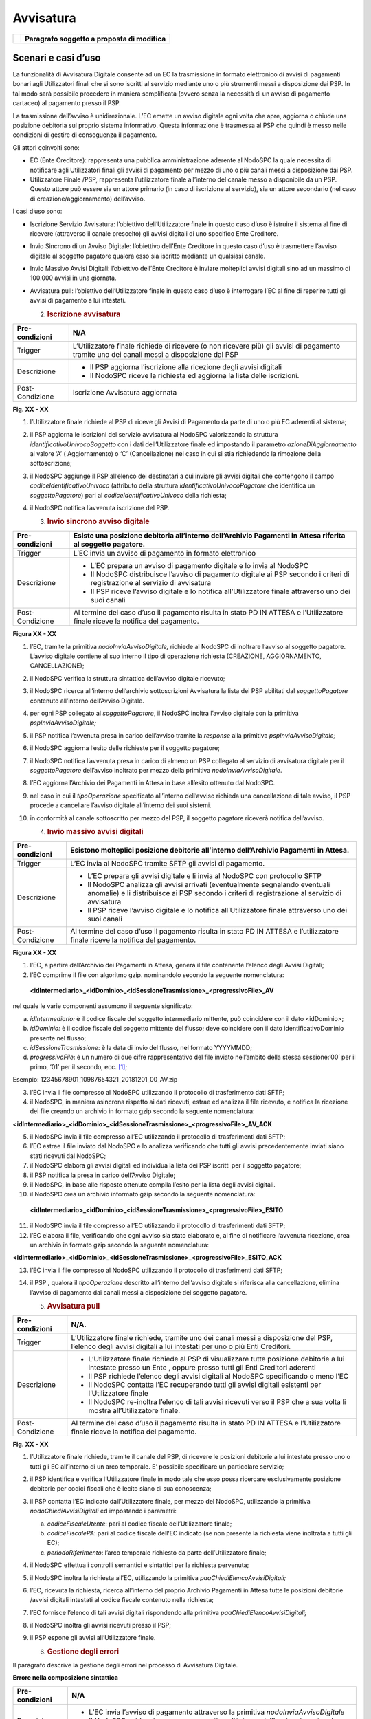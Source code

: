 Avvisatura
==========

+----------+-----------------------------------------------+
| |image0| | **Paragrafo soggetto a proposta di modifica** |
+----------+-----------------------------------------------+

Scenari e casi d’uso
--------------------

La funzionalità di Avvisatura Digitale consente ad un EC la trasmissione
in formato elettronico di avvisi di pagamenti bonari agli Utilizzatori
finali che si sono iscritti al servizio mediante uno o più strumenti
messi a disposizione dai PSP. In tal modo sarà possibile procedere in
maniera semplificata (ovvero senza la necessità di un avviso di
pagamento cartaceo) al pagamento presso il PSP.

La trasmissione dell’avviso è unidirezionale. L’EC emette un avviso
digitale ogni volta che apre, aggiorna o chiude una posizione debitoria
sul proprio sistema informativo. Questa informazione è trasmessa al PSP
che quindi è messo nelle condizioni di gestire di conseguenza il
pagamento.

Gli attori coinvolti sono:

-  EC (Ente Creditore): rappresenta una pubblica amministrazione
   aderente al NodoSPC la quale necessita di notificare agli
   Utilizzatori finali gli avvisi di pagamento per mezzo di uno o più
   canali messi a disposizione dai PSP.

-  Utilizzatore Finale /PSP, rappresenta l’utilizzatore finale
   all’interno del canale messo a disponibile da un PSP. Questo attore
   può essere sia un attore primario (in caso di iscrizione al
   servizio), sia un attore secondario (nel caso di
   creazione/aggiornamento) dell’avviso.

I casi d’uso sono:

-  Iscrizione Servizio Avvisatura: l’obiettivo dell’Utilizzatore finale
   in questo caso d’uso è istruire il sistema al fine di ricevere
   (attraverso il canale prescelto) gli avvisi digitali di uno specifico
   Ente Creditore.

-  Invio Sincrono di un Avviso Digitale: l’obiettivo dell’Ente Creditore
   in questo caso d’uso è trasmettere l’avviso digitale al soggetto
   pagatore qualora esso sia iscritto mediante un qualsiasi canale.

-  Invio Massivo Avvisi Digitali: l’obiettivo dell’Ente Creditore è
   inviare molteplici avvisi digitali sino ad un massimo di 100.000
   avvisi in una giornata.

-  Avvisatura pull: l’obiettivo dell’Utilizzatore finale in questo caso
   d’uso è interrogare l’EC al fine di reperire tutti gli avvisi di
   pagamento a lui intestati.

   2. .. rubric:: Iscrizione avvisatura
         :name: iscrizione-avvisatura

+-----------------------------------+-----------------------------------+
| Pre-condizioni                    | N/A                               |
+===================================+===================================+
| Trigger                           | L’Utilizzatore finale richiede di |
|                                   | ricevere (o non ricevere più) gli |
|                                   | avvisi di pagamento tramite uno   |
|                                   | dei canali messi a disposizione   |
|                                   | dal PSP                           |
+-----------------------------------+-----------------------------------+
| Descrizione                       | -  Il PSP aggiorna l’iscrizione   |
|                                   |    alla ricezione degli avvisi    |
|                                   |    digitali                       |
|                                   |                                   |
|                                   | -  Il NodoSPC riceve la richiesta |
|                                   |    ed aggiorna la lista delle     |
|                                   |    iscrizioni.                    |
+-----------------------------------+-----------------------------------+
| Post-Condizione                   | Iscrizione Avvisatura aggiornata  |
+-----------------------------------+-----------------------------------+

|image1|

**Fig. XX - XX**

1. l’Utilizzatore finale richiede al PSP di riceve gli Avvisi di
   Pagamento da parte di uno o più EC aderenti al sistema;

2. il PSP aggiorna le iscrizioni del servizio avvisatura al NodoSPC
   valorizzando la struttura *identificativoUnivocoSoggetto* con i dati
   dell’Utilizzatore finale ed impostando il parametro
   *azioneDiAggiornamento* al valore ‘A’ ( Aggiornamento) o ‘C’
   (Cancellazione) nel caso in cui si stia richiedendo la rimozione
   della sottoscrizione;

3. il NodoSPC aggiunge il PSP all’elenco dei destinatari a cui inviare
   gli avvisi digitali che contengono il campo
   *codiceIdentificativoUnivoco* (attributo della struttura
   *identificativoUnivocoPagatore* che identifica un *soggettoPagatore*)
   pari al *codiceIdentificativoUnivoco* della richiesta;

4. il NodoSPC notifica l’avvenuta iscrizione del PSP.

   3. .. rubric:: Invio sincrono avviso digitale
         :name: invio-sincrono-avviso-digitale

+-----------------------------------+-----------------------------------+
| Pre-condizioni                    | Esiste una posizione debitoria    |
|                                   | all’interno dell’Archivio         |
|                                   | Pagamenti in Attesa riferita al   |
|                                   | soggetto pagatore.                |
+===================================+===================================+
| Trigger                           | L’EC invia un avviso di pagamento |
|                                   | in formato elettronico            |
+-----------------------------------+-----------------------------------+
| Descrizione                       | -  L’EC prepara un avviso di      |
|                                   |    pagamento digitale e lo invia  |
|                                   |    al NodoSPC                     |
|                                   |                                   |
|                                   | -  Il NodoSPC distribuisce        |
|                                   |    l’avviso di pagamento digitale |
|                                   |    ai PSP secondo i criteri di    |
|                                   |    registrazione al servizio di   |
|                                   |    avvisatura                     |
|                                   |                                   |
|                                   | -  Il PSP riceve l’avviso         |
|                                   |    digitale e lo notifica         |
|                                   |    all’Utilizzatore finale        |
|                                   |    attraverso uno dei suoi canali |
+-----------------------------------+-----------------------------------+
| Post-Condizione                   | Al termine del caso d’uso il      |
|                                   | pagamento risulta in stato PD IN  |
|                                   | ATTESA e l’Utilizzatore finale    |
|                                   | riceve la notifica del pagamento. |
+-----------------------------------+-----------------------------------+

|image2|

**Figura XX - XX**

1.  l’EC, tramite la primitiva *nodoInviaAvvisoDigitale,* richiede al
    NodoSPC di inoltrare l’avviso al soggetto pagatore. L’avviso
    digitale contiene al suo interno il tipo di operazione richiesta
    (CREAZIONE, AGGIORNAMENTO, CANCELLAZIONE);

2.  il NodoSPC verifica la struttura sintattica dell’avviso digitale
    ricevuto;

3.  il NodoSPC ricerca all’interno dell’archivio sottoscrizioni
    Avvisatura la lista dei PSP abilitati dal *soggettoPagatore*
    contenuto all’interno dell’Avviso Digitale.

4.  per ogni PSP collegato al *soggettoPagatore*, il NodoSPC inoltra
    l’avviso digitale con la primitiva *pspInviaAvvisoDigitale;*

5.  il PSP notifica l’avvenuta presa in carico dell’avviso tramite la
    *response* alla primitiva *pspInviaAvvisoDigitale;*

6.  il NodoSPC aggiorna l’esito delle richieste per il soggetto
    pagatore;

7.  il NodoSPC notifica l’avvenuta presa in carico di almeno un PSP
    collegato al servizio di avvisatura digitale per il
    *soggettoPagatore* dell’avviso inoltrato per mezzo della primitiva
    *nodoInviaAvvisoDigitale*.

8.  l’EC aggiorna l’Archivio dei Pagamenti in Attesa in base all’esito
    ottenuto dal NodoSPC.

9.  nel caso in cui il *tipoOperazione* specificato all’interno
    dell’avviso richieda una cancellazione di tale avviso, il PSP
    procede a cancellare l’avviso digitale all’interno dei suoi sistemi.

10. in conformità al canale sottoscritto per mezzo del PSP, il soggetto
    pagatore riceverà notifica dell’avviso.

    4. .. rubric:: Invio massivo avvisi digitali
          :name: invio-massivo-avvisi-digitali

+-----------------------------------+-----------------------------------+
| Pre-condizioni                    | Esistono molteplici posizione     |
|                                   | debitorie all’interno             |
|                                   | dell’Archivio Pagamenti in        |
|                                   | Attesa.                           |
+===================================+===================================+
| Trigger                           | L’EC invia al NodoSPC tramite     |
|                                   | SFTP gli avvisi di pagamento.     |
+-----------------------------------+-----------------------------------+
| Descrizione                       | -  L’EC prepara gli avvisi        |
|                                   |    digitale e li invia al NodoSPC |
|                                   |    con protocollo SFTP            |
|                                   |                                   |
|                                   | -  Il NodoSPC analizza gli avvisi |
|                                   |    arrivati (eventualmente        |
|                                   |    segnalando eventuali anomalie) |
|                                   |    e li distribuisce ai PSP       |
|                                   |    secondo i criteri di           |
|                                   |    registrazione al servizio di   |
|                                   |    avvisatura                     |
|                                   |                                   |
|                                   | -  Il PSP riceve l’avviso         |
|                                   |    digitale e lo notifica         |
|                                   |    all’Utilizzatore finale        |
|                                   |    attraverso uno dei suoi canali |
+-----------------------------------+-----------------------------------+
| Post-Condizione                   | Al termine del caso d’uso il      |
|                                   | pagamento risulta in stato PD IN  |
|                                   | ATTESA e l’utilizzatore finale    |
|                                   | riceve la notifica del pagamento. |
+-----------------------------------+-----------------------------------+

|image3|

**Figura XX - XX**

1. l’EC, a partire dall’Archivio dei Pagamenti in Attesa, genera il file
   contenente l’elenco degli Avvisi Digitali;

2. l’EC comprime il file con algoritmo gzip. nominandolo secondo la
   seguente nomenclatura:

..

   **<idIntermediario>_<idDominio>_<idSessioneTrasmissione>_<progressivoFile>_AV**

nel quale le varie componenti assumono il seguente significato:

a) *idIntermediario:* è il codice fiscale del soggetto intermediario
   mittente, può coincidere con il dato <idDominio>;

b) *idDominio:* è il codice fiscale del soggetto mittente del flusso;
   deve coincidere con il dato identificativoDominio presente nel
   flusso;

c) *idSessioneTrasmissione*: è la data di invio del flusso, nel formato
   YYYYMMDD;

d) *progressivoFile*: è un numero di due cifre rappresentativo del file
   inviato nell’ambito della stessa sessione:‘00’ per il primo, ‘01’ per
   il secondo, ecc. [1]_;

Esempio: 12345678901_10987654321_20181201_00_AV.zip

3. l’EC invia il file compresso al NodoSPC utilizzando il protocollo di
   trasferimento dati SFTP;

4. il NodoSPC, in maniera asincrona rispetto ai dati ricevuti, estrae ed
   analizza il file ricevuto, e notifica la ricezione dei file creando
   un archivio in formato gzip secondo la seguente nomenclatura:

**<idIntermediario>_<idDominio>_<idSessioneTrasmissione>_<progressivoFile>_AV_ACK**

5.  il NodoSPC invia il file compresso all’EC utilizzando il protocollo
    di trasferimenti dati SFTP;

6.  l’EC estrae il file inviato dal NodoSPC e lo analizza verificando
    che tutti gli avvisi precedentemente inviati siano stati ricevuti
    dal NodoSPC;

7.  il NodoSPC elabora gli avvisi digitali ed individua la lista dei PSP
    iscritti per il soggetto pagatore;

8.  il PSP notifica la presa in carico dell’Avviso Digitale;

9.  il NodoSPC, in base alle risposte ottenute compila l’esito per la
    lista degli avvisi digitali.

10. il NodoSPC crea un archivio informato gzip secondo la seguente
    nomenclatura:

..

   **<idIntermediario>_<idDominio>_<idSessioneTrasmissione>_<progressivoFile>_ESITO**

11. il NodoSPC invia il file compresso all’EC utilizzando il protocollo
    di trasferimenti dati SFTP;

12. l’EC elabora il file, verificando che ogni avviso sia stato
    elaborato e, al fine di notificare l’avvenuta ricezione, crea un
    archivio in formato gzip secondo la seguente nomenclatura:

**<idIntermediario>_<idDominio>_<idSessioneTrasmissione>_<progressivoFile>_ESITO_ACK**

13. l’EC invia il file compresso al NodoSPC utilizzando il protocollo di
    trasferimenti dati SFTP;

14. il PSP , qualora il *tipoOperazione* descritto all’interno
    dell’avviso digitale si riferisca alla cancellazione, elimina
    l’avviso di pagamento dai canali messi a disposizione del soggetto
    pagatore.

    5. .. rubric:: Avvisatura pull
          :name: avvisatura-pull

+-----------------------------------+-----------------------------------+
| Pre-condizioni                    | N/A.                              |
+===================================+===================================+
| Trigger                           | L’Utilizzatore finale richiede,   |
|                                   | tramite uno dei canali messi a    |
|                                   | disposizione del PSP, l’elenco    |
|                                   | degli avvisi digitali a lui       |
|                                   | intestati per uno o più Enti      |
|                                   | Creditori.                        |
+-----------------------------------+-----------------------------------+
| Descrizione                       | -  L’Utilizzatore finale richiede |
|                                   |    al PSP di visualizzare tutte   |
|                                   |    posizione debitorie a lui      |
|                                   |    intestate presso un Ente ,     |
|                                   |    oppure presso tutti gli Enti   |
|                                   |    Creditori aderenti             |
|                                   |                                   |
|                                   | -  Il PSP richiede l’elenco degli |
|                                   |    avvisi digitali al NodoSPC     |
|                                   |    specificando o meno l’EC       |
|                                   |                                   |
|                                   | -  Il NodoSPC contatta l’EC       |
|                                   |    recuperando tutti gli avvisi   |
|                                   |    digitali esistenti per         |
|                                   |    l’Utilizzatore finale          |
|                                   |                                   |
|                                   | -  Il NodoSPC re-inoltra l’elenco |
|                                   |    di tali avvisi ricevuti verso  |
|                                   |    il PSP che a sua volta li      |
|                                   |    mostra all’Utilizzatore        |
|                                   |    finale.                        |
+-----------------------------------+-----------------------------------+
| Post-Condizione                   | Al termine del caso d’uso il      |
|                                   | pagamento risulta in stato PD IN  |
|                                   | ATTESA e l’Utilizzatore finale    |
|                                   | riceve la notifica del pagamento. |
+-----------------------------------+-----------------------------------+

|image4|

**Fig. XX - XX**

1. l’Utilizzatore finale richiede, tramite il canale del PSP, di
   ricevere le posizioni debitorie a lui intestate presso uno o tutti
   gli EC all’interno di un arco temporale. E’ possibile specificare un
   particolare servizio;

2. il PSP identifica e verifica l’Utilizzatore finale in modo tale che
   esso possa ricercare esclusivamente posizione debitorie per codici
   fiscali che è lecito siano di sua conoscenza;

3. il PSP contatta l’EC indicato dall’Utilizzatore finale, per mezzo del
   NodoSPC, utilizzando la primitiva *nodoChiediAvvisiDigitali* ed
   impostando i parametri:

   a. *codiceFiscaleUtente*: pari al codice fiscale dell’Utilizzatore
      finale;

   b. *codiceFiscalePA*: pari al codice fiscale dell’EC indicato (se non
      presente la richiesta viene inoltrata a tutti gli EC);

   c. *periodoRiferimento*: l’arco temporale richiesto da parte
      dell’Utilizzatore finale;

4. il NodoSPC effettua i controlli semantici e sintattici per la
   richiesta pervenuta;

5. il NodoSPC inoltra la richiesta all’EC, utilizzando la primitiva
   *paaChiediElencoAvvisiDigitali;*

6. l’EC, ricevuta la richiesta, ricerca all’interno del proprio Archivio
   Pagamenti in Attesa tutte le posizioni debitorie /avvisi digitali
   intestati al codice fiscale contenuto nella richiesta;

7. l’EC fornisce l’elenco di tali avvisi digitali rispondendo alla
   primitiva *paaChiediElencoAvvisiDigitali;*

8. il NodoSPC inoltra gli avvisi ricevuti presso il PSP;

9. il PSP espone gli avvisi all’Utilizzatore finale.

   6. .. rubric:: Gestione degli errori
         :name: gestione-degli-errori

Il paragrafo descrive la gestione degli errori nel processo di
Avvisatura Digitale.

**Errore nella composizione sintattica**

+-----------------------------------+-----------------------------------+
| Pre-condizioni                    | N/A                               |
+===================================+===================================+
| Descrizione                       | -  L’EC invia l’avviso di         |
|                                   |    pagamento attraverso la        |
|                                   |    primitiva                      |
|                                   |    *nodoInviaAvvisoDigitale*      |
|                                   |                                   |
|                                   | -  Il NodoSPC evidenzia un errore |
|                                   |    semantico all’interno          |
|                                   |    dell’avviso ricevuto e lo      |
|                                   |    notifica all’EC                |
+-----------------------------------+-----------------------------------+
| Post-Condizione                   | Al termine del caso d’uso l’EC ha |
|                                   | evidenziato un anomalia che se    |
|                                   | non è in grado di risolvere       |
|                                   | necessiterà l’attivazione del     |
|                                   | tavolo operativo.                 |
+-----------------------------------+-----------------------------------+

..

   |image5|

**Figura XX - XX**

   L’evoluzione temporale è la seguente:

1. L’EC invia un avviso digitale tramite la primitiva
   *nodoInviaAvvisoDigitale*;

2. Il NodoSPC analizza l’avviso digitale ed evidenzia un errore
   semantico;

3. Il NodoSPC notifica tramite la *response* della primitiva l’errore
   riscontrato;

4. L’EC analizza l’errore ricevuto, modifica l’avviso digitale e proverà
   successivamente ad inviarlo nuovamente. In caso non sia in grado di
   risolvere l’anomalia, attiverà il TAVOLO OPERATIVO.

+-----------------------+-----------------------+-----------------------+
| Strategia di          | Tipologia Errore      | Azione di Controllo   |
| risoluzione           |                       | Suggerita             |
+=======================+=======================+=======================+
|                       | PPT_SEMANTICA         | Verificare l’avviso   |
|                       |                       | digitale inviato,     |
|                       |                       | eventualmente         |
|                       |                       | attivare il TAVOLO    |
|                       |                       | OPERATIVO.            |
+-----------------------+-----------------------+-----------------------+

**Tabella XX - XX**

**Mancata Consegna al PSP**

+-----------------------------------+-----------------------------------+
| Pre-condizioni                    | N/A                               |
+===================================+===================================+
| Descrizione                       | -  L’EC invia l’avviso di         |
|                                   |    pagamento tramite la primitiva |
|                                   |    *nodoInviaAvvisoDigitale*      |
|                                   |                                   |
|                                   | -  Il NodoSPC ricerca i PSP per i |
|                                   |    quali il SoggettoPagatore      |
|                                   |    contenuto all’interno          |
|                                   |    dell’avviso ha effettuato      |
|                                   |    l’iscrizione                   |
|                                   |                                   |
|                                   | -  Il NodoSPC invia l’avviso      |
|                                   |    verso i PSP trovati            |
|                                   |                                   |
|                                   | -  Tutti i PSP contattati         |
|                                   |    risultano irraggiungibili o    |
|                                   |    rifiutano l’avviso             |
|                                   |                                   |
|                                   | -  Il NodoSPC notifica l’assenza  |
|                                   |    dei PSP all’EC                 |
|                                   |                                   |
|                                   | -                                 |
+-----------------------------------+-----------------------------------+
| Post-Condizione                   |    Il NodoSPC apre il Tavolo      |
|                                   |    Operativo al fine di risolvere |
|                                   |    l’anomalia con i PSP           |
+-----------------------------------+-----------------------------------+

|image6|

**Figura XX - XX**

   L’evoluzione temporale è la seguente:

1. L’EC invia un avviso digitale tramite la primitiva
   *nodoInviaAvvisoDigitale*

2. Il NodoSPC effettua controlli sintattici e semantici dell’avviso
   ricevuto;

3. Il NodoSPC ricerca le sottoscrizioni per il *SoggettoPagatore;*

4. Per ogni PSP iscritto inoltra l’avviso digitale.

..

   Possono verificarsi i seguenti scenari alternativi:

5. Nel caso in cui l’avviso non venga accettato dal PSP, il PSP invierà
   uno dei seguenti *fault code*: CANALE_SINTASSI_XSD,
   CANALE_SINTASSI_EXTRASD, CANALE_SEMANTICA

6. Il PSP non invia alcuna risposta al NodoSPC nei tempi attesi;

7. In entrambi in casi, il NodoSPC elabora l’esito dell’avviso digitale
   tenendo conto delle risposte (e di eventuali errori /timeout);

..

   A seconda dell’esito elaborato, possono verificarsi i seguenti
   scenari alternativi:

8.  Nel caso in cui tutti i PSP iscritti per il SoggettoPagatore
    risultino non raggiungibili (timeout) oppure non accettino l’avviso
    digitale, l’esito della richiesta da parte dell’EC sarà negativa con
    *fault_code* PPT_CANALE_ERRORE;

9.  L’EC deve aggiornare il proprio archivio dei pagamenti in attesa
    segnalando l’impossibilità di notifica digitale dell’avviso.

10. Nel caso in cui almeno uno dei PSP accetti l’avviso di pagamento
    inviato (codiceEsito = 1), l’esito della richiesta da parte dell’EC
    sarà positiva;

11. In caso in cui tutti i *codiceEsito* siano negativi (ma senza codici
    di errori) risulta impossibile notificare l’utente tramite il
    sistema (l’utente non è sottoscritto presso alcun PSP), e quindi
    sarà necessario notificare il *SoggettoPagatore* con altri mezzi;

+-----------------------+-----------------------+-----------------------+
| Strategia di          | Tipologia Errore      | Azione di Controllo   |
| risoluzione           |                       | Suggerita             |
+=======================+=======================+=======================+
|                       | PPT_CANALE_ERRORE     | Tale condizione,      |
|                       |                       | potrebbe attivare il  |
|                       |                       | Tavolo Operativo.     |
+-----------------------+-----------------------+-----------------------+

**Errore di trasferimento**

+-----------------------------------+-----------------------------------+
| Pre-condizioni                    |                                   |
+===================================+===================================+
| Descrizione                       | Questo caso d’uso descrive i      |
|                                   | possibili errori che possono      |
|                                   | verificarsi durante un            |
|                                   | trasferimento di dati su          |
|                                   | protocollo SFTP.                  |
|                                   |                                   |
|                                   | Tale casistica può verificarsi    |
|                                   | sia durante l’invio di una lista  |
|                                   | di avvisi digitali che degli      |
|                                   | esiti di *ack*.                   |
|                                   |                                   |
|                                   | -  L’EC invia un avviso di        |
|                                   |    pagamento o *ack* tramite      |
|                                   |    SFTP,                          |
|                                   |                                   |
|                                   | -  L’EC riceve un *error code*    |
|                                   |    definito dal protocollo SFTP   |
|                                   |                                   |
|                                   | -                                 |
+-----------------------------------+-----------------------------------+
| Post-Condizione                   |    L’EC attiva il TAVOLO          |
|                                   |    OPERATIVO                      |
+-----------------------------------+-----------------------------------+

|image7|

**Figura XX - XX**

L’evoluzione temporale può essere originata da una delle seguenti
alternative:

1. L’EC invia una lista di avvisi digitali al NodoSPC tramite protocollo
   SFTP

2. L’EC invia una lista di esiti Ack al NodoSPC tramite protocollo SFTP

3. In entrambi i casi, il NodoSPC notifica un errore dalla lista degli
   *error code* del protocollo SFTP

4. L’EC analizza l’errore ricevuto, se è in grado di risolvere
   l’anomalia procederà a inviare nuovamente il file al NodoSPC,
   altrimenti dovrà attivare il TAVOLO OPERATIVO

**Mancata Ricezione Dati Attesi**

+-----------------------------------+-----------------------------------+
| Pre-condizioni                    |                                   |
+===================================+===================================+
| Trigger                           | Mancata ricezione dei file attesi |
+-----------------------------------+-----------------------------------+
| Descrizione                       | A seguito di un trasferimento     |
|                                   | eseguito con successo, non        |
|                                   | vengono ricevuti uno dei seguenti |
|                                   | file:                             |
|                                   |                                   |
|                                   | -  file di ACK degli avvisi       |
|                                   |    inviati                        |
|                                   |                                   |
|                                   | -  lista esito degli avvisi       |
+-----------------------------------+-----------------------------------+
| Post-Condizione                   | L’EC attiva il TAVOLO OPERATIVO   |
+-----------------------------------+-----------------------------------+

|image8|

**Figura XX - XX**

L’evoluzione temporale può essere originata da una delle seguenti
alternative:

1. L’EC invia la lista degli avvisi digitali

2. Il NodoSPC elabora gli avvisi

3. Il NodoSPC non riesce a trasferire i file di *Ack*;

4. l’EC programmerà un nuovo trasferimento dei file. Qualora persista
   l’errore, l’EC attiverà il TAVOLO OPERATIVO.

5. Il NodoSPC non trasferisce i file degli esiti.

6. Se non vengono ricevuti i file degli esiti nei tempi prestabiliti, al
   fine di risolvere l’anomalia l’EC attiverà il TAVOLO OPERATIVO.

**Errore nel recupero degli avvisi digitali**

+-----------------------------------+-----------------------------------+
| Pre-condizioni                    | L’Utilizzatore finale richiede    |
|                                   | l’elenco delle proprie posizioni  |
|                                   | debitorie                         |
+===================================+===================================+
| Trigger                           | Mancata ricezione dei file attesi |
+-----------------------------------+-----------------------------------+
| Descrizione                       |    Nel tentativo di recuperare    |
|                                   |    gli avvisi digitali di un EC   |
|                                   |    si evidenziano errori di       |
|                                   |    semantica o connessione        |
+-----------------------------------+-----------------------------------+
| Post-Condizione                   | Necessario un nuovo               |
|                                   | trasferimento, oppure un tavolo   |
|                                   | operativo.                        |
+-----------------------------------+-----------------------------------+

|image9|

**Figura XX - XX**

L’evoluzione temporale è la seguente:

1. L’Utilizzatore finale tramite i canali messi a disposizione dal PSP
   richiede al NodoSPC l’elenco degli avvisi digitali emessi da un EC
   tramite la primitiva *nodoChiediElencoAvvisiDigitali*

2. Il NodoSPC effettua controlli sintattici e semantici

3. il NodoSPC inoltra la richiesta all’EC al fine di recuperare gli
   avvisi digitali

..

   Possono verificarsi i seguenti scenari alternativi:

4.  L’EC evidenzia uno o più problemi di natura semantica notificandoli
    al NodoSPC

5.  Il NodoSPC ritrasmette l’errore al PSP utilizzando il *fault_bean*
    PPT_ERRORE_EMESSO_DA_PAA

6.  Il PSP analizza l’errore ricevuto e non avendo avuto alcuna notifica
    di natura semantica da parte del NodoSPC, attiva il Tavolo Operativo
    al fine di risolvere l’anomalia.

7.  Il NodoSPC evidenzia una mancata risposta da parte dell’EC entro i
    tempi previsti.

8.  IL NodoSPC evidenzia un errore al PSP di mancato contatto con l’EC

9.  Il PSP non può procedere oltre e attiva il Tavolo Operativo al fine
    di risolvere l’anomalia.

10. Il NodoSPC evidenzia degli errori di natura semantica o di sintassi
    nella chiamata ricevuta

11. Il PSP analizza autonomamente l’errore ed interroga nuovamente il
    NodoSPC.

12. Il NodoSPC non riesce a contattare nella risposta il PSP

13. Il PSP non avendo ricevuto alcuna risposta da parte del NodoSPC non
    può procedere oltre. Piò tentare nuovamente una richiesta ed
    eventualmente attivare il Tavolo Operativo.

+-----------------------+-----------------------+-----------------------+
| Strategia di          | Tipologia Errore      | Azione di Controllo   |
| risoluzione           |                       | Suggerita             |
+=======================+=======================+=======================+
|                       | PPT_ERRORE_EMESSO_DA_ | Il PSP attiva il      |
|                       | PAA                   | Tavolo Operativo.     |
+-----------------------+-----------------------+-----------------------+
|                       | *Timeout* da parte    | Il PSP può tentare di |
|                       | del NodoSPC           | contattare nuovamente |
|                       |                       | il NodoSPC , oppure   |
|                       |                       | attivare il Tavolo    |
|                       |                       | Operativo             |
+-----------------------+-----------------------+-----------------------+
|                       | *Timeout* da parte    | Il PSP deve attivare  |
|                       | dell’EC               | il Tavolo Operativo   |
+-----------------------+-----------------------+-----------------------+

.. [1]
   In modo da gestire i casi in cui l’invio giornaliero superi la
   massima numerosità consentita, al momento prevista in 100 mila avvisi
   digitali.

.. |image0| image:: media_Avvisatura/media/image1.png
   :width: 0.81568in
   :height: 0.4403in
.. |image1| image:: media_Avvisatura/media/image2.png
   :width: 6.69306in
   :height: 1.96875in
.. |image2| image:: media_Avvisatura/media/image3.png
   :width: 6.69306in
   :height: 4.79722in
.. |image3| image:: media_Avvisatura/media/image4.png
   :width: 6.69306in
   :height: 6.58542in
.. |image4| image:: media_Avvisatura/media/image5.png
   :width: 6.69306in
   :height: 2.64722in
.. |image5| image:: media_Avvisatura/media/image6.png
   :width: 6.03125in
   :height: 3.25in
.. |image6| image:: media_Avvisatura/media/image7.png
   :width: 6.69306in
   :height: 6.47917in
.. |image7| image:: media_Avvisatura/media/image8.png
   :width: 5.16667in
   :height: 2.76042in
.. |image8| image:: media_Avvisatura/media/image9.png
   :width: 6.25in
   :height: 3.63542in
.. |image9| image:: media_Avvisatura/media/image10.png
   :width: 6.69306in
   :height: 5.15556in
